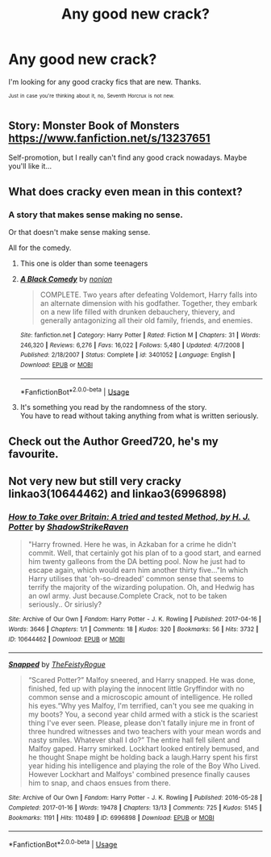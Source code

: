 #+TITLE: Any good new crack?

* Any good new crack?
:PROPERTIES:
:Author: TheVoteMote
:Score: 15
:DateUnix: 1570855291.0
:DateShort: 2019-Oct-12
:FlairText: Request
:END:
I'm looking for any good cracky fics that are new. Thanks.

 

^{^{Just}} ^{^{in}} ^{^{case}} ^{^{you're}} ^{^{thinking}} ^{^{about}} ^{^{it,}} ^{^{no,}} ^{^{Seventh}} ^{^{Horcrux}} ^{^{is}} ^{^{not}} ^{^{new.}}


** Story: Monster Book of Monsters [[https://www.fanfiction.net/s/13237651]]

Self-promotion, but I really can't find any good crack nowadays. Maybe you'll like it...
:PROPERTIES:
:Author: Taarabdh
:Score: 3
:DateUnix: 1570876671.0
:DateShort: 2019-Oct-12
:END:


** What does cracky even mean in this context?
:PROPERTIES:
:Author: Pedroidon17
:Score: 1
:DateUnix: 1570893364.0
:DateShort: 2019-Oct-12
:END:

*** A story that makes sense making no sense.

Or that doesn't make sense making sense.

All for the comedy.
:PROPERTIES:
:Author: liukank
:Score: 1
:DateUnix: 1570931254.0
:DateShort: 2019-Oct-13
:END:

**** This one is older than some teenagers
:PROPERTIES:
:Author: Uncommonality
:Score: 2
:DateUnix: 1570954332.0
:DateShort: 2019-Oct-13
:END:


**** [[https://www.fanfiction.net/s/3401052/1/][*/A Black Comedy/*]] by [[https://www.fanfiction.net/u/649528/nonjon][/nonjon/]]

#+begin_quote
  COMPLETE. Two years after defeating Voldemort, Harry falls into an alternate dimension with his godfather. Together, they embark on a new life filled with drunken debauchery, thievery, and generally antagonizing all their old family, friends, and enemies.
#+end_quote

^{/Site/:} ^{fanfiction.net} ^{*|*} ^{/Category/:} ^{Harry} ^{Potter} ^{*|*} ^{/Rated/:} ^{Fiction} ^{M} ^{*|*} ^{/Chapters/:} ^{31} ^{*|*} ^{/Words/:} ^{246,320} ^{*|*} ^{/Reviews/:} ^{6,276} ^{*|*} ^{/Favs/:} ^{16,022} ^{*|*} ^{/Follows/:} ^{5,480} ^{*|*} ^{/Updated/:} ^{4/7/2008} ^{*|*} ^{/Published/:} ^{2/18/2007} ^{*|*} ^{/Status/:} ^{Complete} ^{*|*} ^{/id/:} ^{3401052} ^{*|*} ^{/Language/:} ^{English} ^{*|*} ^{/Download/:} ^{[[http://www.ff2ebook.com/old/ffn-bot/index.php?id=3401052&source=ff&filetype=epub][EPUB]]} ^{or} ^{[[http://www.ff2ebook.com/old/ffn-bot/index.php?id=3401052&source=ff&filetype=mobi][MOBI]]}

--------------

*FanfictionBot*^{2.0.0-beta} | [[https://github.com/tusing/reddit-ffn-bot/wiki/Usage][Usage]]
:PROPERTIES:
:Author: FanfictionBot
:Score: 1
:DateUnix: 1570931265.0
:DateShort: 2019-Oct-13
:END:


**** It's something you read by the randomness of the story.\\
You have to read without taking anything from what is written seriously.
:PROPERTIES:
:Author: liukank
:Score: 1
:DateUnix: 1570931362.0
:DateShort: 2019-Oct-13
:END:


** Check out the Author Greed720, he's my favourite.
:PROPERTIES:
:Author: iceland1977
:Score: 1
:DateUnix: 1570896676.0
:DateShort: 2019-Oct-12
:END:


** Not very new but still very cracky linkao3(10644462) and linkao3(6996898)
:PROPERTIES:
:Author: kitkat8184
:Score: 1
:DateUnix: 1575436621.0
:DateShort: 2019-Dec-04
:END:

*** [[https://archiveofourown.org/works/10644462][*/How to Take over Britain: A tried and tested Method, by H. J. Potter/*]] by [[https://www.archiveofourown.org/users/ShadowStrikeRaven/pseuds/ShadowStrikeRaven][/ShadowStrikeRaven/]]

#+begin_quote
  "Harry frowned. Here he was, in Azkaban for a crime he didn't commit. Well, that certainly got his plan of to a good start, and earned him twenty galleons from the DA betting pool. Now he just had to escape again, which would earn him another thirty five..."In which Harry utilises that 'oh-so-dreaded' common sense that seems to terrify the majority of the wizarding polupation. Oh, and Hedwig has an owl army. Just because.Complete Crack, not to be taken seriously.. Or siriusly?
#+end_quote

^{/Site/:} ^{Archive} ^{of} ^{Our} ^{Own} ^{*|*} ^{/Fandom/:} ^{Harry} ^{Potter} ^{-} ^{J.} ^{K.} ^{Rowling} ^{*|*} ^{/Published/:} ^{2017-04-16} ^{*|*} ^{/Words/:} ^{3646} ^{*|*} ^{/Chapters/:} ^{1/1} ^{*|*} ^{/Comments/:} ^{18} ^{*|*} ^{/Kudos/:} ^{320} ^{*|*} ^{/Bookmarks/:} ^{56} ^{*|*} ^{/Hits/:} ^{3732} ^{*|*} ^{/ID/:} ^{10644462} ^{*|*} ^{/Download/:} ^{[[https://archiveofourown.org/downloads/10644462/How%20to%20Take%20over%20Britain.epub?updated_at=1492364443][EPUB]]} ^{or} ^{[[https://archiveofourown.org/downloads/10644462/How%20to%20Take%20over%20Britain.mobi?updated_at=1492364443][MOBI]]}

--------------

[[https://archiveofourown.org/works/6996898][*/Snapped/*]] by [[https://www.archiveofourown.org/users/TheFeistyRogue/pseuds/TheFeistyRogue][/TheFeistyRogue/]]

#+begin_quote
  “Scared Potter?” Malfoy sneered, and Harry snapped. He was done, finished, fed up with playing the innocent little Gryffindor with no common sense and a microscopic amount of intelligence. He rolled his eyes.“Why yes Malfoy, I'm terrified, can't you see me quaking in my boots? You, a second year child armed with a stick is the scariest thing I've ever seen. Please, please don't fatally injure me in front of three hundred witnesses and two teachers with your mean words and nasty smiles. Whatever shall I do?” The entire hall fell silent and Malfoy gaped. Harry smirked. Lockhart looked entirely bemused, and he thought Snape might be holding back a laugh.Harry spent his first year hiding his intelligence and playing the role of the Boy Who Lived. However Lockhart and Malfoys' combined presence finally causes him to snap, and chaos ensues from there.
#+end_quote

^{/Site/:} ^{Archive} ^{of} ^{Our} ^{Own} ^{*|*} ^{/Fandom/:} ^{Harry} ^{Potter} ^{-} ^{J.} ^{K.} ^{Rowling} ^{*|*} ^{/Published/:} ^{2016-05-28} ^{*|*} ^{/Completed/:} ^{2017-01-16} ^{*|*} ^{/Words/:} ^{19478} ^{*|*} ^{/Chapters/:} ^{13/13} ^{*|*} ^{/Comments/:} ^{725} ^{*|*} ^{/Kudos/:} ^{5145} ^{*|*} ^{/Bookmarks/:} ^{1191} ^{*|*} ^{/Hits/:} ^{110489} ^{*|*} ^{/ID/:} ^{6996898} ^{*|*} ^{/Download/:} ^{[[https://archiveofourown.org/downloads/6996898/Snapped.epub?updated_at=1561834780][EPUB]]} ^{or} ^{[[https://archiveofourown.org/downloads/6996898/Snapped.mobi?updated_at=1561834780][MOBI]]}

--------------

*FanfictionBot*^{2.0.0-beta} | [[https://github.com/tusing/reddit-ffn-bot/wiki/Usage][Usage]]
:PROPERTIES:
:Author: FanfictionBot
:Score: 1
:DateUnix: 1575436640.0
:DateShort: 2019-Dec-04
:END:
